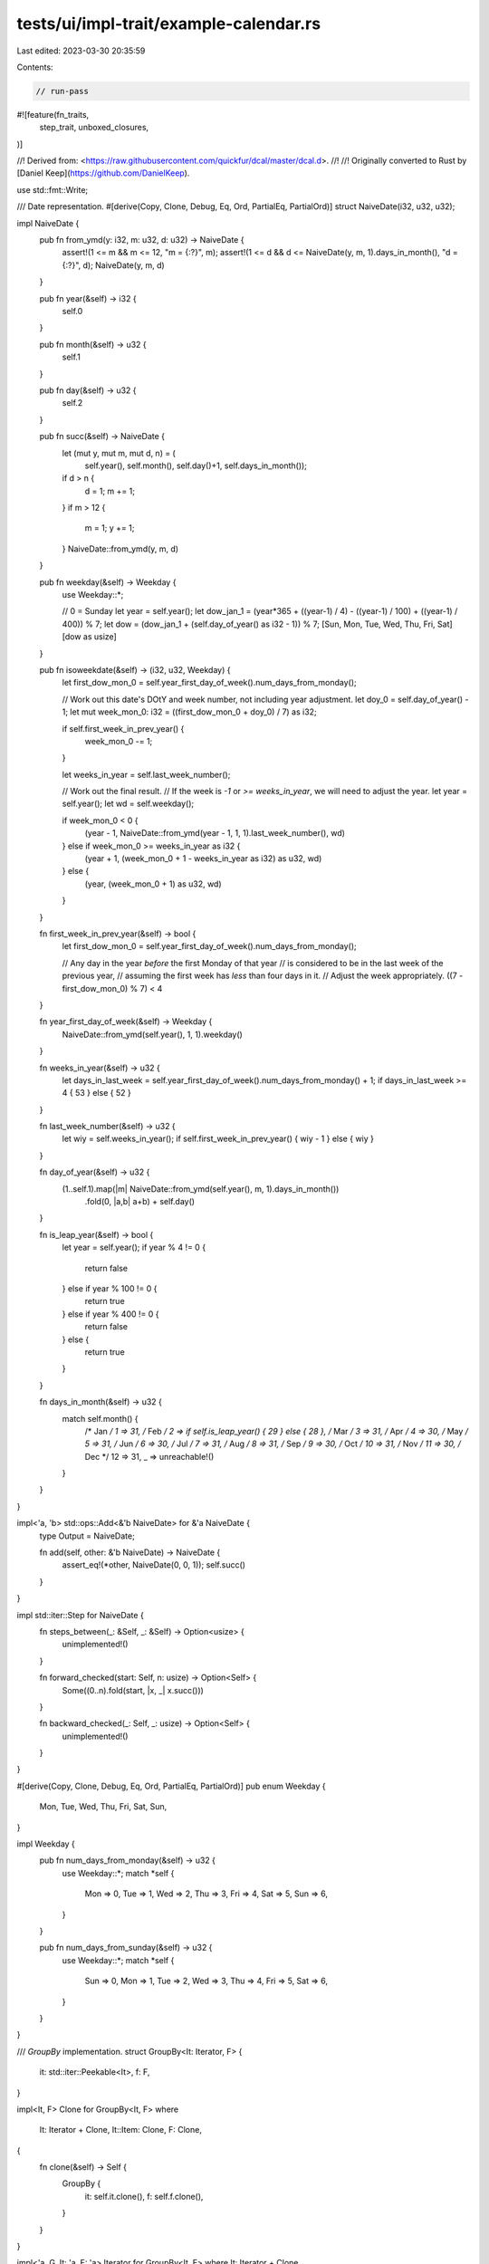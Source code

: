 tests/ui/impl-trait/example-calendar.rs
=======================================

Last edited: 2023-03-30 20:35:59

Contents:

.. code-block:: rs

    // run-pass

#![feature(fn_traits,
           step_trait,
           unboxed_closures,
)]

//! Derived from: <https://raw.githubusercontent.com/quickfur/dcal/master/dcal.d>.
//!
//! Originally converted to Rust by [Daniel Keep](https://github.com/DanielKeep).

use std::fmt::Write;

/// Date representation.
#[derive(Copy, Clone, Debug, Eq, Ord, PartialEq, PartialOrd)]
struct NaiveDate(i32, u32, u32);

impl NaiveDate {
    pub fn from_ymd(y: i32, m: u32, d: u32) -> NaiveDate {
        assert!(1 <= m && m <= 12, "m = {:?}", m);
        assert!(1 <= d && d <= NaiveDate(y, m, 1).days_in_month(), "d = {:?}", d);
        NaiveDate(y, m, d)
    }

    pub fn year(&self) -> i32 {
        self.0
    }

    pub fn month(&self) -> u32 {
        self.1
    }

    pub fn day(&self) -> u32 {
        self.2
    }

    pub fn succ(&self) -> NaiveDate {
        let (mut y, mut m, mut d, n) = (
            self.year(), self.month(), self.day()+1, self.days_in_month());
        if d > n {
            d = 1;
            m += 1;
        }
        if m > 12 {
            m = 1;
            y += 1;
        }
        NaiveDate::from_ymd(y, m, d)
    }

    pub fn weekday(&self) -> Weekday {
        use Weekday::*;

        // 0 = Sunday
        let year = self.year();
        let dow_jan_1 = (year*365 + ((year-1) / 4) - ((year-1) / 100) + ((year-1) / 400)) % 7;
        let dow = (dow_jan_1 + (self.day_of_year() as i32 - 1)) % 7;
        [Sun, Mon, Tue, Wed, Thu, Fri, Sat][dow as usize]
    }

    pub fn isoweekdate(&self) -> (i32, u32, Weekday) {
        let first_dow_mon_0 = self.year_first_day_of_week().num_days_from_monday();

        // Work out this date's DOtY and week number, not including year adjustment.
        let doy_0 = self.day_of_year() - 1;
        let mut week_mon_0: i32 = ((first_dow_mon_0 + doy_0) / 7) as i32;

        if self.first_week_in_prev_year() {
            week_mon_0 -= 1;
        }

        let weeks_in_year = self.last_week_number();

        // Work out the final result.
        // If the week is `-1` or `>= weeks_in_year`, we will need to adjust the year.
        let year = self.year();
        let wd = self.weekday();

        if week_mon_0 < 0 {
            (year - 1, NaiveDate::from_ymd(year - 1, 1, 1).last_week_number(), wd)
        } else if week_mon_0 >= weeks_in_year as i32 {
            (year + 1, (week_mon_0 + 1 - weeks_in_year as i32) as u32, wd)
        } else {
            (year, (week_mon_0 + 1) as u32, wd)
        }
    }

    fn first_week_in_prev_year(&self) -> bool {
        let first_dow_mon_0 = self.year_first_day_of_week().num_days_from_monday();

        // Any day in the year *before* the first Monday of that year
        // is considered to be in the last week of the previous year,
        // assuming the first week has *less* than four days in it.
        // Adjust the week appropriately.
        ((7 - first_dow_mon_0) % 7) < 4
    }

    fn year_first_day_of_week(&self) -> Weekday {
        NaiveDate::from_ymd(self.year(), 1, 1).weekday()
    }

    fn weeks_in_year(&self) -> u32 {
        let days_in_last_week = self.year_first_day_of_week().num_days_from_monday() + 1;
        if days_in_last_week >= 4 { 53 } else { 52 }
    }

    fn last_week_number(&self) -> u32 {
        let wiy = self.weeks_in_year();
        if self.first_week_in_prev_year() { wiy - 1 } else { wiy }
    }

    fn day_of_year(&self) -> u32 {
        (1..self.1).map(|m| NaiveDate::from_ymd(self.year(), m, 1).days_in_month())
            .fold(0, |a,b| a+b) + self.day()
    }

    fn is_leap_year(&self) -> bool {
        let year = self.year();
        if year % 4 != 0 {
            return false
        } else if year % 100 != 0 {
            return true
        } else if year % 400 != 0 {
            return false
        } else {
            return true
        }
    }

    fn days_in_month(&self) -> u32 {
        match self.month() {
            /* Jan */ 1 => 31,
            /* Feb */ 2 => if self.is_leap_year() { 29 } else { 28 },
            /* Mar */ 3 => 31,
            /* Apr */ 4 => 30,
            /* May */ 5 => 31,
            /* Jun */ 6 => 30,
            /* Jul */ 7 => 31,
            /* Aug */ 8 => 31,
            /* Sep */ 9 => 30,
            /* Oct */ 10 => 31,
            /* Nov */ 11 => 30,
            /* Dec */ 12 => 31,
            _ => unreachable!()
        }
    }
}

impl<'a, 'b> std::ops::Add<&'b NaiveDate> for &'a NaiveDate {
    type Output = NaiveDate;

    fn add(self, other: &'b NaiveDate) -> NaiveDate {
        assert_eq!(*other, NaiveDate(0, 0, 1));
        self.succ()
    }
}

impl std::iter::Step for NaiveDate {
    fn steps_between(_: &Self, _: &Self) -> Option<usize> {
        unimplemented!()
    }

    fn forward_checked(start: Self, n: usize) -> Option<Self> {
        Some((0..n).fold(start, |x, _| x.succ()))
    }

    fn backward_checked(_: Self, _: usize) -> Option<Self> {
        unimplemented!()
    }
}

#[derive(Copy, Clone, Debug, Eq, Ord, PartialEq, PartialOrd)]
pub enum Weekday {
    Mon,
    Tue,
    Wed,
    Thu,
    Fri,
    Sat,
    Sun,
}

impl Weekday {
    pub fn num_days_from_monday(&self) -> u32 {
        use Weekday::*;
        match *self {
            Mon => 0,
            Tue => 1,
            Wed => 2,
            Thu => 3,
            Fri => 4,
            Sat => 5,
            Sun => 6,
        }
    }

    pub fn num_days_from_sunday(&self) -> u32 {
        use Weekday::*;
        match *self {
            Sun => 0,
            Mon => 1,
            Tue => 2,
            Wed => 3,
            Thu => 4,
            Fri => 5,
            Sat => 6,
        }
    }
}

/// `GroupBy` implementation.
struct GroupBy<It: Iterator, F> {
    it: std::iter::Peekable<It>,
    f: F,
}

impl<It, F> Clone for GroupBy<It, F>
where
    It: Iterator + Clone,
    It::Item: Clone,
    F: Clone,
{
    fn clone(&self) -> Self {
        GroupBy {
            it: self.it.clone(),
            f: self.f.clone(),
        }
    }
}

impl<'a, G, It: 'a, F: 'a> Iterator for GroupBy<It, F>
where It: Iterator + Clone,
      It::Item: Clone,
      F: Clone + FnMut(&It::Item) -> G,
      G: Eq + Clone
{
    type Item = (G, InGroup<std::iter::Peekable<It>, F, G>);

    fn next(&mut self) -> Option<Self::Item> {
        self.it.peek().map(&mut self.f).map(|key| {
            let start = self.it.clone();
            while let Some(k) = self.it.peek().map(&mut self.f) {
                if key != k {
                    break;
                }
                self.it.next();
            }

            (key.clone(), InGroup {
                it: start,
                f: self.f.clone(),
                g: key
            })
        })
    }
}

#[derive(Copy, Clone)]
struct InGroup<It, F, G> {
    it: It,
    f: F,
    g: G
}

impl<It: Iterator, F: FnMut(&It::Item) -> G, G: Eq> Iterator for InGroup<It, F, G> {
    type Item = It::Item;

    fn next(&mut self) -> Option<It::Item> {
        self.it.next().and_then(|x| {
            if (self.f)(&x) == self.g { Some(x) } else { None }
        })
    }
}

trait IteratorExt: Iterator + Sized {
    fn group_by<G, F>(self, f: F) -> GroupBy<Self, F>
    where F: Clone + FnMut(&Self::Item) -> G,
          G: Eq
    {
        GroupBy { it: self.peekable(), f }
    }

    fn join(mut self, sep: &str) -> String
    where Self::Item: std::fmt::Display {
        let mut s = String::new();
        if let Some(e) = self.next() {
            write!(s, "{}", e).unwrap();
            for e in self {
                s.push_str(sep);
                write!(s, "{}", e).unwrap();
            }
        }
        s
    }

    // HACK(eddyb): only needed because `impl Trait` can't be
    // used with trait methods: `.foo()` becomes `.__(foo)`.
    fn __<F, R>(self, f: F) -> R
    where F: FnOnce(Self) -> R {
        f(self)
    }
}

impl<It> IteratorExt for It where It: Iterator {}

/// Generates an iterator that yields exactly `n` spaces.
fn spaces(n: usize) -> std::iter::Take<std::iter::Repeat<char>> {
    std::iter::repeat(' ').take(n)
}

fn test_spaces() {
    assert_eq!(spaces(0).collect::<String>(), "");
    assert_eq!(spaces(10).collect::<String>(), "          ")
}

/// Returns an iterator of dates in a given year.
fn dates_in_year(year: i32) -> impl Iterator<Item=NaiveDate>+Clone {
    InGroup {
        it: NaiveDate::from_ymd(year, 1, 1)..,
        f: |d: &NaiveDate| d.year(),
        g: year
    }
}

fn test_dates_in_year() {
    {
        let mut dates = dates_in_year(2013);
        assert_eq!(dates.next(), Some(NaiveDate::from_ymd(2013, 1, 1)));

        // Check increment.
        assert_eq!(dates.next(), Some(NaiveDate::from_ymd(2013, 1, 2)));

        // Check monthly roll-over.
        for _ in 3..31 {
            assert!(dates.next() != None);
        }

        assert_eq!(dates.next(), Some(NaiveDate::from_ymd(2013, 1, 31)));
        assert_eq!(dates.next(), Some(NaiveDate::from_ymd(2013, 2, 1)));
    }

    {
        // Check length of year.
        let mut dates = dates_in_year(2013);
        for _ in 0..365 {
            assert!(dates.next() != None);
        }
        assert_eq!(dates.next(), None);
    }

    {
        // Check length of leap year.
        let mut dates = dates_in_year(1984);
        for _ in 0..366 {
            assert!(dates.next() != None);
        }
        assert_eq!(dates.next(), None);
    }
}

/// Convenience trait for verifying that a given type iterates over
/// `NaiveDate`s.
trait DateIterator: Iterator<Item=NaiveDate> + Clone {}
impl<It> DateIterator for It where It: Iterator<Item=NaiveDate> + Clone {}

fn test_group_by() {
    let input = [
        [1, 1],
        [1, 1],
        [1, 2],
        [2, 2],
        [2, 3],
        [2, 3],
        [3, 3]
    ];

    let by_x = input.iter().cloned().group_by(|a| a[0]);
    let expected_1: &[&[[i32; 2]]] = &[
        &[[1, 1], [1, 1], [1, 2]],
        &[[2, 2], [2, 3], [2, 3]],
        &[[3, 3]]
    ];
    for ((_, a), b) in by_x.zip(expected_1.iter().cloned()) {
        assert_eq!(&a.collect::<Vec<_>>()[..], b);
    }

    let by_y = input.iter().cloned().group_by(|a| a[1]);
    let expected_2: &[&[[i32; 2]]] = &[
        &[[1, 1], [1, 1]],
        &[[1, 2], [2, 2]],
        &[[2, 3], [2, 3], [3, 3]]
    ];
    for ((_, a), b) in by_y.zip(expected_2.iter().cloned()) {
        assert_eq!(&a.collect::<Vec<_>>()[..], b);
    }
}

/// Groups an iterator of dates by month.
fn by_month(it: impl Iterator<Item=NaiveDate> + Clone)
            ->  impl Iterator<Item=(u32, impl Iterator<Item=NaiveDate> + Clone)> + Clone
{
    it.group_by(|d| d.month())
}

fn test_by_month() {
    let mut months = dates_in_year(2013).__(by_month);
    for (month, (_, mut date)) in (1..13).zip(&mut months) {
        assert_eq!(date.nth(0).unwrap(), NaiveDate::from_ymd(2013, month, 1));
    }
    assert!(months.next().is_none());
}

/// Groups an iterator of dates by week.
fn by_week(it: impl DateIterator)
          -> impl Iterator<Item=(u32, impl DateIterator)> + Clone
{
    // We go forward one day because `isoweekdate` considers the week to start on a Monday.
    it.group_by(|d| d.succ().isoweekdate().1)
}

fn test_isoweekdate() {
    fn weeks_uniq(year: i32) -> Vec<((i32, u32), u32)> {
        let mut weeks = dates_in_year(year).map(|d| d.isoweekdate())
            .map(|(y,w,_)| (y,w));
        let mut result = vec![];
        let mut accum = (weeks.next().unwrap(), 1);
        for yw in weeks {
            if accum.0 == yw {
                accum.1 += 1;
            } else {
                result.push(accum);
                accum = (yw, 1);
            }
        }
        result.push(accum);
        result
    }

    let wu_1984 = weeks_uniq(1984);
    assert_eq!(&wu_1984[..2], &[((1983, 52), 1), ((1984, 1), 7)]);
    assert_eq!(&wu_1984[wu_1984.len()-2..], &[((1984, 52), 7), ((1985, 1), 1)]);

    let wu_2013 = weeks_uniq(2013);
    assert_eq!(&wu_2013[..2], &[((2013, 1), 6), ((2013, 2), 7)]);
    assert_eq!(&wu_2013[wu_2013.len()-2..], &[((2013, 52), 7), ((2014, 1), 2)]);

    let wu_2015 = weeks_uniq(2015);
    assert_eq!(&wu_2015[..2], &[((2015, 1), 4), ((2015, 2), 7)]);
    assert_eq!(&wu_2015[wu_2015.len()-2..], &[((2015, 52), 7), ((2015, 53), 4)]);
}

fn test_by_week() {
    let mut weeks = dates_in_year(2013).__(by_week);
    assert_eq!(
        &*weeks.next().unwrap().1.collect::<Vec<_>>(),
        &[
            NaiveDate::from_ymd(2013, 1, 1),
            NaiveDate::from_ymd(2013, 1, 2),
            NaiveDate::from_ymd(2013, 1, 3),
            NaiveDate::from_ymd(2013, 1, 4),
            NaiveDate::from_ymd(2013, 1, 5),
        ]
    );
    assert_eq!(
        &*weeks.next().unwrap().1.collect::<Vec<_>>(),
        &[
            NaiveDate::from_ymd(2013, 1, 6),
            NaiveDate::from_ymd(2013, 1, 7),
            NaiveDate::from_ymd(2013, 1, 8),
            NaiveDate::from_ymd(2013, 1, 9),
            NaiveDate::from_ymd(2013, 1, 10),
            NaiveDate::from_ymd(2013, 1, 11),
            NaiveDate::from_ymd(2013, 1, 12),
        ]
    );
    assert_eq!(weeks.next().unwrap().1.nth(0).unwrap(), NaiveDate::from_ymd(2013, 1, 13));
}

/// The number of columns per day in the formatted output.
const COLS_PER_DAY: u32 = 3;

/// The number of columns per week in the formatted output.
const COLS_PER_WEEK: u32 = 7 * COLS_PER_DAY;

/// Formats an iterator of weeks into an iterator of strings.
fn format_weeks(it: impl Iterator<Item = impl DateIterator>) -> impl Iterator<Item=String> {
    it.map(|week| {
        let mut buf = String::with_capacity((COLS_PER_DAY * COLS_PER_WEEK + 2) as usize);

        // Format each day into its own cell and append to target string.
        let mut last_day = 0;
        let mut first = true;
        for d in week {
            last_day = d.weekday().num_days_from_sunday();

            // Insert enough filler to align the first day with its respective day-of-week.
            if first {
                buf.extend(spaces((COLS_PER_DAY * last_day) as usize));
                first = false;
            }

            write!(buf, " {:>2}", d.day()).unwrap();
        }

        // Insert more filler at the end to fill up the remainder of the week,
        // if its a short week (e.g., at the end of the month).
        buf.extend(spaces((COLS_PER_DAY * (6 - last_day)) as usize));
        buf
    })
}

fn test_format_weeks() {
    let jan_2013 = dates_in_year(2013)
        .__(by_month).next() // pick January 2013 for testing purposes
        // NOTE: This `map` is because `next` returns an `Option<_>`.
        .map(|(_, month)|
            month.__(by_week)
                 .map(|(_, weeks)| weeks)
                 .__(format_weeks)
                 .join("\n"));

    assert_eq!(
        jan_2013.as_ref().map(|s| &**s),
        Some("        1  2  3  4  5\n\
           \x20 6  7  8  9 10 11 12\n\
           \x2013 14 15 16 17 18 19\n\
           \x2020 21 22 23 24 25 26\n\
           \x2027 28 29 30 31      ")
    );
}

/// Formats the name of a month, centered on `COLS_PER_WEEK`.
fn month_title(month: u32) -> String {
    const MONTH_NAMES: &'static [&'static str] = &[
        "January", "February", "March", "April", "May", "June",
        "July", "August", "September", "October", "November", "December"
    ];
    assert_eq!(MONTH_NAMES.len(), 12);

    // Determine how many spaces before and after the month name
    // we need to center it over the formatted weeks in the month.
    let name = MONTH_NAMES[(month - 1) as usize];
    assert!(name.len() < COLS_PER_WEEK as usize);
    let before = (COLS_PER_WEEK as usize - name.len()) / 2;
    let after = COLS_PER_WEEK as usize - name.len() - before;

    // Note: being slightly more verbose to avoid extra allocations.
    let mut result = String::with_capacity(COLS_PER_WEEK as usize);
    result.extend(spaces(before));
    result.push_str(name);
    result.extend(spaces(after));
    result
}

fn test_month_title() {
    assert_eq!(month_title(1).len(), COLS_PER_WEEK as usize);
}

/// Formats a month.
fn format_month(it: impl DateIterator) -> impl Iterator<Item=String> {
    let mut month_days = it.peekable();
    let title = month_title(month_days.peek().unwrap().month());

    Some(title).into_iter()
        .chain(month_days.__(by_week)
            .map(|(_, week)| week)
            .__(format_weeks))
}

fn test_format_month() {
    let month_fmt = dates_in_year(2013)
        .__(by_month).next() // Pick January as a test case
        .map(|(_, days)| days.into_iter()
            .__(format_month)
            .join("\n"));

    assert_eq!(
        month_fmt.as_ref().map(|s| &**s),
        Some("       January       \n\
           \x20       1  2  3  4  5\n\
           \x20 6  7  8  9 10 11 12\n\
           \x2013 14 15 16 17 18 19\n\
           \x2020 21 22 23 24 25 26\n\
           \x2027 28 29 30 31      ")
    );
}

/// Formats an iterator of months.
fn format_months(it: impl Iterator<Item = impl DateIterator>)
                -> impl Iterator<Item=impl Iterator<Item=String>>
{
    it.map(format_month)
}

/// Takes an iterator of iterators of strings; the sub-iterators are consumed
/// in lock-step, with their elements joined together.
trait PasteBlocks: Iterator + Sized
where Self::Item: Iterator<Item = String> {
    fn paste_blocks(self, sep_width: usize) -> PasteBlocksIter<Self::Item> {
        PasteBlocksIter {
            iters: self.collect(),
            cache: vec![],
            col_widths: None,
            sep_width: sep_width,
        }
    }
}

impl<It> PasteBlocks for It where It: Iterator, It::Item: Iterator<Item=String> {}

struct PasteBlocksIter<StrIt>
where StrIt: Iterator<Item=String> {
    iters: Vec<StrIt>,
    cache: Vec<Option<String>>,
    col_widths: Option<Vec<usize>>,
    sep_width: usize,
}

impl<StrIt> Iterator for PasteBlocksIter<StrIt>
where StrIt: Iterator<Item=String> {
    type Item = String;

    fn next(&mut self) -> Option<String> {
        self.cache.clear();

        // `cache` is now the next line from each iterator.
        self.cache.extend(self.iters.iter_mut().map(|it| it.next()));

        // If every line in `cache` is `None`, we have nothing further to do.
        if self.cache.iter().all(|e| e.is_none()) { return None }

        // Get the column widths if we haven't already.
        let col_widths = match self.col_widths {
            Some(ref v) => &**v,
            None => {
                self.col_widths = Some(self.cache.iter()
                    .map(|ms| ms.as_ref().map(|s| s.len()).unwrap_or(0))
                    .collect());
                &**self.col_widths.as_ref().unwrap()
            }
        };

        // Fill in any `None`s with spaces.
        let mut parts = col_widths.iter().cloned().zip(self.cache.iter_mut())
            .map(|(w,ms)| ms.take().unwrap_or_else(|| spaces(w).collect()));

        // Join them all together.
        let first = parts.next().unwrap_or(String::new());
        let sep_width = self.sep_width;
        Some(parts.fold(first, |mut accum, next| {
            accum.extend(spaces(sep_width));
            accum.push_str(&next);
            accum
        }))
    }
}

fn test_paste_blocks() {
    let row = dates_in_year(2013)
        .__(by_month).map(|(_, days)| days)
        .take(3)
        .__(format_months)
        .paste_blocks(1)
        .join("\n");
    assert_eq!(
        &*row,
        "       January              February                March        \n\
      \x20       1  2  3  4  5                  1  2                  1  2\n\
      \x20 6  7  8  9 10 11 12   3  4  5  6  7  8  9   3  4  5  6  7  8  9\n\
      \x2013 14 15 16 17 18 19  10 11 12 13 14 15 16  10 11 12 13 14 15 16\n\
      \x2020 21 22 23 24 25 26  17 18 19 20 21 22 23  17 18 19 20 21 22 23\n\
      \x2027 28 29 30 31        24 25 26 27 28        24 25 26 27 28 29 30\n\
      \x20                                            31                  "
    );
}

/// Produces an iterator that yields `n` elements at a time.
trait Chunks: Iterator + Sized {
    fn chunks(self, n: usize) -> ChunksIter<Self> {
        assert!(n > 0);
        ChunksIter {
            it: self,
            n: n,
        }
    }
}

impl<It> Chunks for It where It: Iterator {}

struct ChunksIter<It>
where It: Iterator {
    it: It,
    n: usize,
}

// Note: `chunks` in Rust is more-or-less impossible without overhead of some kind.
// Aliasing rules mean you need to add dynamic borrow checking, and the design of
// `Iterator` means that you need to have the iterator's state kept in an allocation
// that is jointly owned by the iterator itself and the sub-iterator.
// As such, I've chosen to cop-out and just heap-allocate each chunk.

impl<It> Iterator for ChunksIter<It>
where It: Iterator {
    type Item = Vec<It::Item>;

    fn next(&mut self) -> Option<Vec<It::Item>> {
        let first = self.it.next()?;

        let mut result = Vec::with_capacity(self.n);
        result.push(first);

        Some((&mut self.it).take(self.n-1)
            .fold(result, |mut acc, next| { acc.push(next); acc }))
    }
}

fn test_chunks() {
    let r = &[1, 2, 3, 4, 5, 6, 7];
    let c = r.iter().cloned().chunks(3).collect::<Vec<_>>();
    assert_eq!(&*c, &[vec![1, 2, 3], vec![4, 5, 6], vec![7]]);
}

/// Formats a year.
fn format_year(year: i32, months_per_row: usize) -> String {
    const COL_SPACING: usize = 1;

    // Start by generating all dates for the given year.
    dates_in_year(year)

        // Group them by month and throw away month number.
        .__(by_month).map(|(_, days)| days)

        // Group the months into horizontal rows.
        .chunks(months_per_row)

        // Format each row...
        .map(|r| r.into_iter()
            // ... by formatting each month ...
            .__(format_months)

            // ... and horizontally pasting each respective month's lines together.
            .paste_blocks(COL_SPACING)
            .join("\n")
        )

        // Insert a blank line between each row.
        .join("\n\n")
}

fn test_format_year() {
    const MONTHS_PER_ROW: usize = 3;

    macro_rules! assert_eq_cal {
        ($lhs:expr, $rhs:expr) => {
            if $lhs != $rhs {
                println!("got:\n```\n{}\n```\n", $lhs.replace(" ", "."));
                println!("expected:\n```\n{}\n```", $rhs.replace(" ", "."));
                panic!("calendars didn't match!");
            }
        }
    }

    assert_eq_cal!(&format_year(1984, MONTHS_PER_ROW), "\
\x20      January              February                March        \n\
\x20 1  2  3  4  5  6  7            1  2  3  4               1  2  3\n\
\x20 8  9 10 11 12 13 14   5  6  7  8  9 10 11   4  5  6  7  8  9 10\n\
\x2015 16 17 18 19 20 21  12 13 14 15 16 17 18  11 12 13 14 15 16 17\n\
\x2022 23 24 25 26 27 28  19 20 21 22 23 24 25  18 19 20 21 22 23 24\n\
\x2029 30 31              26 27 28 29           25 26 27 28 29 30 31\n\
\n\
\x20       April                  May                  June         \n\
\x20 1  2  3  4  5  6  7         1  2  3  4  5                  1  2\n\
\x20 8  9 10 11 12 13 14   6  7  8  9 10 11 12   3  4  5  6  7  8  9\n\
\x2015 16 17 18 19 20 21  13 14 15 16 17 18 19  10 11 12 13 14 15 16\n\
\x2022 23 24 25 26 27 28  20 21 22 23 24 25 26  17 18 19 20 21 22 23\n\
\x2029 30                 27 28 29 30 31        24 25 26 27 28 29 30\n\
\n\
\x20       July                 August               September      \n\
\x20 1  2  3  4  5  6  7            1  2  3  4                     1\n\
\x20 8  9 10 11 12 13 14   5  6  7  8  9 10 11   2  3  4  5  6  7  8\n\
\x2015 16 17 18 19 20 21  12 13 14 15 16 17 18   9 10 11 12 13 14 15\n\
\x2022 23 24 25 26 27 28  19 20 21 22 23 24 25  16 17 18 19 20 21 22\n\
\x2029 30 31              26 27 28 29 30 31     23 24 25 26 27 28 29\n\
\x20                                            30                  \n\
\n\
\x20      October              November              December       \n\
\x20    1  2  3  4  5  6               1  2  3                     1\n\
\x20 7  8  9 10 11 12 13   4  5  6  7  8  9 10   2  3  4  5  6  7  8\n\
\x2014 15 16 17 18 19 20  11 12 13 14 15 16 17   9 10 11 12 13 14 15\n\
\x2021 22 23 24 25 26 27  18 19 20 21 22 23 24  16 17 18 19 20 21 22\n\
\x2028 29 30 31           25 26 27 28 29 30     23 24 25 26 27 28 29\n\
\x20                                            30 31               ");

    assert_eq_cal!(&format_year(2015, MONTHS_PER_ROW), "\
\x20      January              February                March        \n\
\x20             1  2  3   1  2  3  4  5  6  7   1  2  3  4  5  6  7\n\
\x20 4  5  6  7  8  9 10   8  9 10 11 12 13 14   8  9 10 11 12 13 14\n\
\x2011 12 13 14 15 16 17  15 16 17 18 19 20 21  15 16 17 18 19 20 21\n\
\x2018 19 20 21 22 23 24  22 23 24 25 26 27 28  22 23 24 25 26 27 28\n\
\x2025 26 27 28 29 30 31                        29 30 31            \n\
\n\
\x20       April                  May                  June         \n\
\x20          1  2  3  4                  1  2      1  2  3  4  5  6\n\
\x20 5  6  7  8  9 10 11   3  4  5  6  7  8  9   7  8  9 10 11 12 13\n\
\x2012 13 14 15 16 17 18  10 11 12 13 14 15 16  14 15 16 17 18 19 20\n\
\x2019 20 21 22 23 24 25  17 18 19 20 21 22 23  21 22 23 24 25 26 27\n\
\x2026 27 28 29 30        24 25 26 27 28 29 30  28 29 30            \n\
\x20                      31                                        \n\
\n\
\x20       July                 August               September      \n\
\x20          1  2  3  4                     1         1  2  3  4  5\n\
\x20 5  6  7  8  9 10 11   2  3  4  5  6  7  8   6  7  8  9 10 11 12\n\
\x2012 13 14 15 16 17 18   9 10 11 12 13 14 15  13 14 15 16 17 18 19\n\
\x2019 20 21 22 23 24 25  16 17 18 19 20 21 22  20 21 22 23 24 25 26\n\
\x2026 27 28 29 30 31     23 24 25 26 27 28 29  27 28 29 30         \n\
\x20                      30 31                                     \n\
\n\
\x20      October              November              December       \n\
\x20             1  2  3   1  2  3  4  5  6  7         1  2  3  4  5\n\
\x20 4  5  6  7  8  9 10   8  9 10 11 12 13 14   6  7  8  9 10 11 12\n\
\x2011 12 13 14 15 16 17  15 16 17 18 19 20 21  13 14 15 16 17 18 19\n\
\x2018 19 20 21 22 23 24  22 23 24 25 26 27 28  20 21 22 23 24 25 26\n\
\x2025 26 27 28 29 30 31  29 30                 27 28 29 30 31      ");
}

fn main() {
    // Run tests.
    test_spaces();
    test_dates_in_year();
    test_group_by();
    test_by_month();
    test_isoweekdate();
    test_by_week();
    test_format_weeks();
    test_month_title();
    test_format_month();
    test_paste_blocks();
    test_chunks();
    test_format_year();
}


